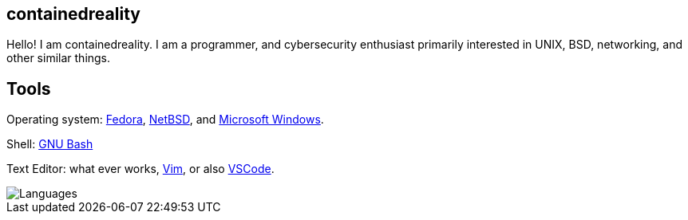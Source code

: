 == containedreality

Hello! I am containedreality. I am a programmer, and cybersecurity enthusiast primarily interested in UNIX, BSD, networking, and other similar things.

== Tools

Operating system: https://fedoraproject.org/[Fedora], https://www.netbsd.org/[NetBSD], and https://en.wikipedia.org/wiki/Microsoft_Windows[Microsoft Windows].

Shell: https://www.gnu.org/software/bash/[GNU Bash]

Text Editor: what ever works, https://www.vim.org/[Vim], or also https://code.visualstudio.com/[VSCode].

image::https://github-readme-stats.vercel.app/api/top-langs/?username=containedreality&hide=javascript,css,scss,html&theme=light[Languages]
